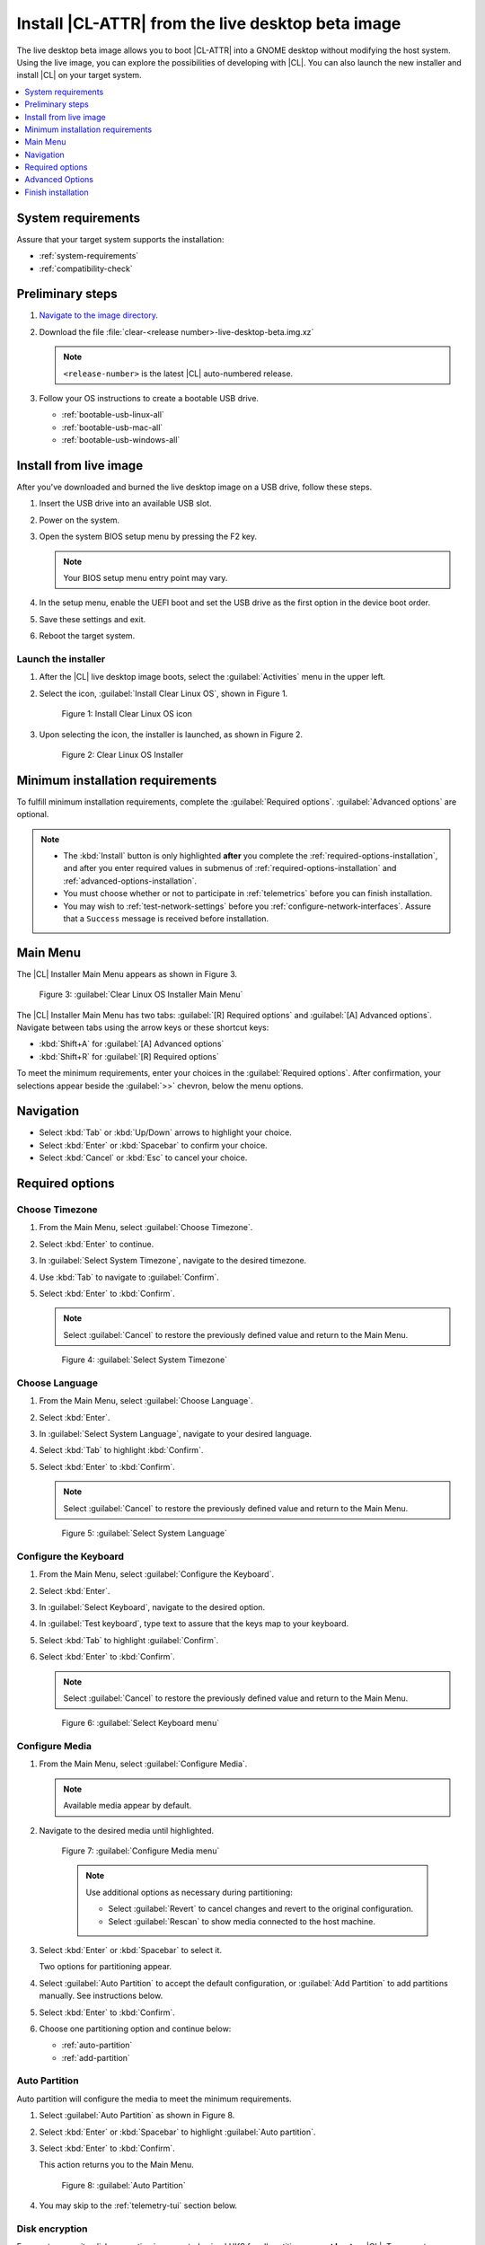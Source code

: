 .. _bare-metal-install-beta:

Install |CL-ATTR| from the live desktop beta image
##################################################

The live desktop beta image allows you to boot |CL-ATTR| into a GNOME
desktop without modifying the host system. Using the live image, you can
explore the possibilities of developing with |CL|. You can also launch the
new installer and install |CL| on your target system.

.. contents:: :local:
   :depth: 1

System requirements
*******************

Assure that your target system supports the installation:

* :ref:`system-requirements`
* :ref:`compatibility-check`

Preliminary steps
*****************

#. `Navigate to the image directory`_.

#. Download the file :file:`clear-<release number>-live-desktop-beta.img.xz`

   .. note::

      ``<release-number>`` is the latest |CL| auto-numbered release.

#. Follow your OS instructions to create a bootable USB drive.

   * :ref:`bootable-usb-linux-all`
   * :ref:`bootable-usb-mac-all`
   * :ref:`bootable-usb-windows-all`

.. _install-from-live-image:

Install from live image
***********************

After you've downloaded and burned the live desktop image on a
USB drive, follow these steps.

#. Insert the USB drive into an available USB slot.

#. Power on the system.

#. Open the system BIOS setup menu by pressing the F2 key.

   .. note::

    Your BIOS setup menu entry point may vary.

#. In the setup menu, enable the UEFI boot and set the USB drive as the
   first option in the device boot order.

#. Save these settings and exit.

#. Reboot the target system.

Launch the installer
====================

#. After the |CL| live desktop image boots, select the :guilabel:`Activities`   menu in the upper left.

#. Select the icon, :guilabel:`Install Clear Linux OS`, shown in Figure 1.

   .. figure:: figures/bare-metal-install-beta-1.png
     :scale: 50 %
     :alt: Install Clear Linux OS icon

     Figure 1: Install Clear Linux OS icon

#. Upon selecting the icon, the installer is launched, as shown in Figure 2.

   .. figure:: figures/bare-metal-install-beta-2.png
     :scale: 50 %
     :alt: Clear Linux OS Installer

     Figure 2: Clear Linux OS Installer

.. _minimum-installation-requirements:

Minimum installation requirements
*********************************

To fulfill minimum installation requirements, complete the
:guilabel:`Required options`. :guilabel:`Advanced options` are optional.

.. note::

   * The :kbd:`Install` button is only highlighted **after** you complete the
     :ref:`required-options-installation`, and after you enter required
     values in submenus of :ref:`required-options-installation` and
     :ref:`advanced-options-installation`.

   * You must choose whether or not to participate in :ref:`telemetrics`
     before you can finish installation.

   * You may wish to :ref:`test-network-settings` before you
     :ref:`configure-network-interfaces`. Assure that a ``Success`` message is received before installation.

Main Menu
*********
The |CL| Installer Main Menu appears as shown in Figure 3.

.. figure:: figures/bare-metal-install-beta-3.png
   :scale: 100 %
   :alt: Clear Linux OS Installer Main Menu

   Figure 3: :guilabel:`Clear Linux OS Installer Main Menu`

The |CL| Installer Main Menu has two tabs: :guilabel:`[R] Required options` and :guilabel:`[A] Advanced options`. Navigate between tabs using the arrow keys or these shortcut keys:

* :kbd:`Shift+A` for :guilabel:`[A] Advanced options`
* :kbd:`Shift+R` for :guilabel:`[R] Required options`

To meet the minimum requirements, enter your choices in the
:guilabel:`Required options`. After confirmation, your selections appear beside the :guilabel:`>>` chevron, below the menu options.

Navigation
**********

* Select :kbd:`Tab` or :kbd:`Up/Down` arrows to highlight your choice.

* Select :kbd:`Enter` or :kbd:`Spacebar` to confirm your choice.

* Select :kbd:`Cancel` or :kbd:`Esc` to cancel your choice.

.. _required-options-installation:

Required options
****************

Choose Timezone
===============

#. From the Main Menu, select :guilabel:`Choose Timezone`.

#. Select :kbd:`Enter` to continue.

#. In :guilabel:`Select System Timezone`, navigate to
   the desired timezone.

#. Use :kbd:`Tab` to navigate to :guilabel:`Confirm`.

#. Select :kbd:`Enter` to :kbd:`Confirm`.

   .. note::

      Select :guilabel:`Cancel` to restore the previously defined value and
      return to the Main Menu.

   .. figure:: figures/bare-metal-install-beta-4.png
      :scale: 100 %
      :alt: Select System Timezone

      Figure 4: :guilabel:`Select System Timezone`

Choose Language
===============

#. From the Main Menu, select :guilabel:`Choose Language`.

#. Select :kbd:`Enter`.

#. In :guilabel:`Select System Language`, navigate to your desired language.

#. Select :kbd:`Tab` to highlight :kbd:`Confirm`.

#. Select :kbd:`Enter` to :kbd:`Confirm`.

   .. note::

      Select :guilabel:`Cancel` to restore the previously defined value and return to the Main Menu.

   .. figure:: figures/bare-metal-install-beta-5.png
      :scale: 100 %
      :alt: Select System Language

      Figure 5: :guilabel:`Select System Language`


Configure the Keyboard
======================

#. From the Main Menu, select :guilabel:`Configure the Keyboard`.

#. Select :kbd:`Enter`.

#. In :guilabel:`Select Keyboard`, navigate to the desired option.

#. In :guilabel:`Test keyboard`, type text to assure that the keys map to
   your keyboard.

#. Select :kbd:`Tab` to highlight :guilabel:`Confirm`.

#. Select :kbd:`Enter` to :kbd:`Confirm`.

   .. note::

      Select :guilabel:`Cancel` to restore the previously defined value and return to the Main Menu.

   .. figure:: figures/bare-metal-install-beta-6.png
      :scale: 100 %
      :alt: Select Keyboard menu

      Figure 6: :guilabel:`Select Keyboard menu`

Configure Media
===============

#. From the Main Menu, select :guilabel:`Configure Media`.

   .. note::

      Available media appear by default.

#. Navigate to the desired media until highlighted.

   .. figure:: figures/bare-metal-install-beta-7.png
      :scale: 100 %
      :alt: Configure Media menu

      Figure 7: :guilabel:`Configure Media menu`

      .. note::

         Use additional options as necessary during partitioning:

         * Select :guilabel:`Revert` to cancel changes and revert to the
           original configuration.
         * Select :guilabel:`Rescan` to show media connected to the host
           machine.

#. Select :kbd:`Enter` or :kbd:`Spacebar` to select it.

   Two options for partitioning appear.

#. Select :guilabel:`Auto Partition` to accept the default configuration, or
   :guilabel:`Add Partition` to add partitions manually. See instructions
   below.

#. Select :kbd:`Enter` to :kbd:`Confirm`.

#. Choose one partitioning option and continue below:

   * :ref:`auto-partition`
   * :ref:`add-partition`

.. _auto-partition:

Auto Partition
==============

Auto partition will configure the media to meet the minimum requirements.

#. Select :guilabel:`Auto Partition` as shown in Figure 8.

#. Select :kbd:`Enter` or :kbd:`Spacebar` to highlight
   :guilabel:`Auto partition`.

#. Select :kbd:`Enter` to :kbd:`Confirm`.

   This action returns you to the Main Menu.

   .. figure:: figures/bare-metal-install-beta-8.png
      :scale: 100 %
      :alt: Auto Partition

      Figure 8: :guilabel:`Auto Partition`

#. You may skip to the :ref:`telemetry-tui` section below.

Disk encryption
===============

For greater security, disk encryption is supported using LUKS for all
partitions **except boot** on |CL|. To encrypt a partition, see the example
below to encrypt :ref:`encrypt-root`. Encryption is optional.

Encryption Passphrase
---------------------

|CL| uses a single passphrase for all encrypted partitions. Therefore, if
you turn on encryption for one partition, the same passphrase is used for
all partitions. Additional or different keys may be configured
post-installation using the ``cryptsetup`` tool.

.. note::

   During installation, if you encrypt the `root` partition first and the
   `swap` partition second, after you select encrypt for `swap`, the
   :guilabel:`Encryption Passphrase` dialogue will show the same Passphrase that was assigned to `root`. Select :guilabel:`Confirm` and
   press :kbd:`Enter` to use the same Passphrase.

.. _add-partition:

Add Partition
=============

Minimum requirements
--------------------

To add partitions manually, assign partitions per the minimum
requirements shown in Table 1:

.. list-table:: **Table 1. Disk Partition Setup**
   :widths: 33, 33, 33
   :header-rows: 1

   * - FileSystem
     - Mount Point
     - Minimum size
   * - ``VFAT``
     - /boot
     - 150M
   * - ``swap``
     -
     - 256MB
   * - ``root``
     - /
     - *Size depends upon use case/desired bundles.*


#. In the Configure Media menu, select :guilabel:`Add Partition`.

   .. note:: To change an existing partition, navigate to the partition,
      and select :guilabel:`Enter`.

boot partition
--------------

#. In the :guilabel:`File System` menu, select :kbd:`Up/Down` arrows to
   select the file system type.  See Figure 9.

#. In :guilabel:`Mount Point`, enter the ``/boot`` partition.

#. In :guilabel:`Size`, enter an appropriate size (e.g., 150M) per Table 1.

#. Navigate to :guilabel:`Confirm` until highlighted.

#. Select :guilabel:`Enter` to confirm.

   .. figure:: figures/bare-metal-install-beta-9.png
      :scale: 100 %
      :alt: boot partition

      Figure 9: :guilabel:`boot partition`

swap partition
--------------

#. In the :guilabel:`File System` menu, select :kbd:`Up/Down` arrows to
   select the file system type. See Figure 10.

#. In :guilabel:`Mount Point`, the field remains blank.

   .. note::

      The Mount Point field is disabled.

#. In :guilabel:`Size`, enter an appropriate size (e.g., 256MB) per Table 1.

#. Navigate to :guilabel:`Add`.

#. Select :guilabel:`Enter` to continue.

   .. figure:: figures/bare-metal-install-beta-10.png
      :scale: 100 %
      :alt: swap partition

      Figure 10: :guilabel:`swap partition`

.. _encrypt-root:

root partition
--------------

#. In the :guilabel:`File System` menu, select :kbd:`Up/Down` arrows to
   select the file system type. See Figure 11.

   #. Optional: Select :guilabel:`[X] Encrypt` to encrypt the partition.

      .. figure:: figures/bare-metal-install-beta-11.png
         :scale: 100 %
         :alt: Encrypt partition

         Figure 11: :guilabel:`Encrypt partition`


   #. The :guilabel:`Encryption Passphrase` dialogue appears.

      .. note::

         Minimum length is 8 characters. Maximum length is 94 characters.

      .. figure:: figures/bare-metal-install-beta-12.png
         :scale: 100 %
         :alt: Encryption Passphrase

         Figure 12: :guilabel:`Encryption Passphrase`

   #. Enter the same passphrase in the first and second field.

   #. Navigate to :guilabel:`Confirm` and press :kbd:`Enter`.

      .. note::

         :guilabel:`Confirm` is only highlighted if passphrases match.

#. Optional: In :guilabel:`[Optional] Label:`, enter your desired
   label for the partition.

#. In :guilabel:`Mount Point`, enter ``/``. See Figure 11.

#. In :guilabel:`Size`, enter an appropriate size per Table 1.

   .. note::

      The remaining available space shows by default.

#. Navigate to :guilabel:`Add` until highlighted.

#. Select :guilabel:`Enter` to continue.

   You are returned to the :guilabel:`Configure media` menu.

#. Select :guilabel:`Confirm` to complete the media selection. See Figure 13.

#. You are returned to the :guilabel:`Configure media` menu. Your partitions
   should be similar to those shown in Figure 13.

   .. figure:: figures/bare-metal-install-beta-13.png
      :scale: 100 %
      :alt: Partitions

      Figure 13: :guilabel:`Partitions`

#. Navigate to :guilabel:`Confirm` until highlighted.

#. Select :guilabel:`Enter` to complete adding partitions.

.. _telemetry-tui:

Telemetry
=========

To fulfill the :guilabel:`Required options`, choose whether or not to
participate in `telemetry`_.  :ref:`telemetrics` is a |CL| feature that
reports failures and crashes to the |CL| development team for improvements.
For more detailed information, visit our :ref:`telemetry-about` page.

#. In the Main Menu, navigate to :guilabel:`Telemetry` and select
   :kbd:`Enter`.

#. Select :kbd:`Tab` to highlight your choice.

#. Select :kbd:`Enter` to confirm.

   .. figure:: figures/bare-metal-install-beta-14.png
      :scale: 100 %
      :alt: Enable Telemetry

      Figure 14: :guilabel:`Enable Telemetry`

Skip to finish installation
===========================

After selecting values for all :guilabel:`Required options`, you may skip
directly to :ref:`finish-cl-installation`.

Otherwise, continue below. In the Main Menu, select
:guilabel:`Advanced options` to configure network interfaces or proxy
settings, add bundles, add/manage users, add kernel arguments, and more.

.. _advanced-options-installation:

Advanced Options
****************

.. _configure-network-interfaces:

Configure Network Interfaces
============================

By default, |CL| is configured to automatically detect the host network
interface using DHCP. However, if you want to use a static IP address or if
you do not have a DHCP server on your network, follow these instructions to
manually configure the network interface. Otherwise, default network
interface settings are automatically applied.

.. note::

   If DHCP is available, no user selection may be required.

#. Navigate to :guilabel:`Configure Network Interfaces` and
   select :kbd:`Enter`.

#. Navigate to the network :guilabel:`interface` you wish to change.

#. When the desired :guilabel:`interface` is highlighted, select
   :guilabel:`Enter` to edit.

   .. note:: Multiple network interfaces may appear.

   .. figure:: figures/bare-metal-install-beta-15.png
      :scale: 100 %
      :alt: Configure Network Interfaces

      Figure 15: :guilabel:`Configure Network Interfaces`

#. Notice :guilabel:`Automatic / dhcp` is selected by default (at bottom).

   Optional: Navigate to the checkbox :guilabel:`Automatic / dhcp` and select
   :kbd:`Spacebar` to deselect.

   .. figure:: figures/bare-metal-install-beta-16.png
      :scale: 100 %
      :alt: Network interface configuration

      Figure 16: :guilabel:`Network interface configuration`

#. Navigate to the appropriate fields and assign the desired
   network configuration.

#. To save settings, navigate to :guilabel:`Confirm` and select
   :kbd:`Enter`.

   .. note::

      To revert to previous settings, navigate to the :guilabel:`Cancel`
      and select :kbd:`Enter`.

#. Upon confirming network configuration, the :guilabel:`Testing Networking`
   dialogue appears. Assure the result shows success. If a failure occurs,
   your changes will not be saved.

#. Upon confirmation, you are returned to :guilabel:`Network interface`
   settings.

#. Navigate to and select :guilabel:`Main Menu`.

Optional: :ref:`Skip to finish installation <finish-cl-installation>`.

Proxy
=====

|CL| automatically attempts to detect proxy settings, as described in
`Autoproxy`_. If you need to manually assign proxy settings, follow this
instruction.

#. From the Advanced options menu, navigate to :guilabel:`Proxy`, and
   select :kbd:`Enter`.

#. Navigate to the field :guilabel:`HTTPS Proxy`.

   .. figure:: figures/bare-metal-install-beta-17.png
      :scale: 100 %
      :alt: Configure the network proxy

      Figure 17: :guilabel:`Configure the network proxy`

#. Enter the desired proxy address and port using conventional syntax,
   such as: \http://address:port.

#. Navigate to :guilabel:`Confirm` and select :kbd:`Enter`.

#. To revert to previous settings, navigate to :guilabel:`Cancel`
   and select :guilabel:`Cancel`.

Optional: :ref:`Skip to finish installation <finish-cl-installation>`.

.. _test-network-settings:

Test Network Settings
=====================

To manually assure network connectivity before installing |CL|,
select :guilabel:`Test Network Settings` and select :guilabel:`Enter`.

A progress bar appears as shown in Figure 18.

.. figure:: figures/bare-metal-install-beta-18.png
   :scale: 100 %
   :alt: Testing Networking dialogue

   Figure 18: :guilabel:`Testing Networking dialogue`

.. note::

   Any changes made to network settings are automatically tested
   during configuration.

Optional: :ref:`Skip to finish installation <finish-cl-installation>`.

Bundle Selection
================

#. On the Advanced menu, select :guilabel:`Bundle Selection`

#. Navigate to the desired bundle using :kbd:`Tab` or :kbd:`Up/Down` arrows.

#. Select :kbd:`Spacebar` to select the checkbox for each desired bundle.

   .. figure:: figures/bare-metal-install-beta-19.png
      :scale: 100 %
      :alt: Bundle Selection

      Figure 19: :guilabel:`Bundle Selection`

#. Select :kbd:`Confirm` or :kbd:`Cancel`.

   You are returned to the :guilabel:`Advanced options` menu.

Optional: :ref:`Skip to finish installation <finish-cl-installation>`.

User Manager
============

Add New User
------------

#. In Advanced Options, select :guilabel:`User Manager`.

#. Select :guilabel:`Add New User` as shown in Figure 20.

   .. figure:: figures/bare-metal-install-beta-20.png
      :scale: 100 %
      :alt: Add New User, User Name

      Figure 20: :guilabel:`Add New User`

#. Optional: Enter a :guilabel:`User Name`.

   .. note:

      The User Name must be alphanumeric and can include spaces, commas, or hyphens. Maximum length is 64 characters.

   .. figure:: figures/bare-metal-install-beta-21.png
      :scale: 100 %
      :alt: User Name

      Figure 21: :guilabel:`User Name`

#. Enter a :guilabel:`Login`.

   .. note::

      The User Login must be alphanumeric and can include hyphens and underscores. Maximum length is 31 characters.

#. Enter a :guilabel:`Password`.

   .. note:

       Minimum length is 8 characters. Maximum length is 255 characters.

#. In :guilabel:`Retype`, enter the same password.

#. Optional: Navigate to the :guilabel:`Administrative` checkbox and select
   :kbd:`Spacebar` to assign administrative rights to the user.

   .. note::

      Selecting this option enables sudo privileges for the user.

   .. figure:: figures/bare-metal-install-beta-22.png
      :scale: 100 %
      :alt: Administrative rights

      Figure 22: :guilabel:`Administrative rights`

#. Select :kbd:`Confirm`.

   .. note::

      If desired, select :guilabel:`Reset` to reset the form.

#. In :guilabel:`User Manager`, navigate to :guilabel:`Confirm`.

#. With :guilabel:`Confirm` highlighted, select :kbd:`Enter`.

Modify / Delete User
--------------------

#. In User Manager, select :guilabel:`Tab` to highlight the user, as shown
   in Figure 23.

#. Select :kbd:`Enter` to modify the user.

   .. figure:: figures/bare-metal-install-beta-23.png
      :scale: 100 %
      :alt: Modify User

      Figure 23: :guilabel:`Modify User`

#. Modify user details as desired.

   Optional: To delete the user, navigate to the :guilabel:`Delete`
   button and select :kbd:`Enter`

#. Navigate to :kbd:`Confirm` until highlighted.

   .. note::

      Optional: Select :guilabel:`Reset` to rest the form.

#. Select :guilabel:`Confirm` to save the changes you made.

You are returned to the User Manager menu.

Optional: :ref:`Skip to finish installation <finish-cl-installation>`.

Kernel Command Line
===================

For advanced users, |CL| provides the ability to add or remove kernel
arguments. If you want to append a new argument, enter the argument here.
This argument will be used every time you install or update a
new kernel.

#. In Advanced Options, select :guilabel:`Tab` to highlight
   :guilabel:`Kernel Command Line`.

#. Select :kbd:`Enter`.

#. To add or remove arguments, choose one of the following options.

   .. figure:: figures/bare-metal-install-beta-24.png
      :scale: 100 %
      :alt: kernel command line

      Figure 24: :guilabel:`kernel command line`

#. To add arguments, enter the argument in :guilabel:`Add Extra Arguments`.

#. To remove an existing argument, enter the argument in
   :guilabel:`Remove Arguments`.

#. Select :kbd:`Confirm`.

Optional: :ref:`Skip to finish installation <finish-cl-installation>`.

Kernel Selection
================

#. Select a kernel option. By default, the latest kernel release is
   selected. Native kernel is shown in Figure 25.

#. To select a differnt kernel, navigate to it using :guilabel:`Tab`.

   .. figure:: figures/bare-metal-install-beta-25.png
      :scale: 100 %
      :alt: Kernel selection

      Figure 25: :guilabel:`Kernel selection`

#. Select :kbd:`Spacebar` to select the desired option.

#. Select :kbd:`Confirm`.

Optional: :ref:`Skip to finish installation <finish-cl-installation>`.

Swupd Mirror
============

If you have your own custom mirror of |CL|, you can add its URL.

#. In Advanced Options, select :guilabel:`Swupd Mirror`.

#. To add a local swupd mirror, enter a valid URL in :guilabel:`Mirror URL:`

#. Select :kbd:`Confirm`.

   .. figure:: figures/bare-metal-install-beta-26.png
      :scale: 100 %
      :alt: Swupd Mirror

      Figure 26: :guilabel:`Swupd Mirror`

Optional: :ref:`Skip to finish installation <finish-cl-installation>`.

Assign Hostname
===============

#. In Advanced Options, select :guilabel:`Assign Hostname`.

#. In :guilabel:`Hostname`, enter the hostname only (excluding the domain).

   .. note::

      Hostname does not allow empty spaces. Hostname must start with an
      alphanumeric character but may also contain hyphens. Maximum length of
      63 characters.

   .. figure:: figures/bare-metal-install-beta-27.png
      :scale: 100 %
      :alt: Assign Hostname

      Figure 27: :guilabel:`Assign Hostname`


#. Navigate to :kbd:`Confirm` until highlighted.

#. Select :kbd:`Confirm`.

Optional: :ref:`Skip to finish installation <finish-cl-installation>`.

Automatic OS Updates
====================

In the rare case that you need to disable automatic software updates,
follow the onscreen instructions.

#. In Advanced Options, select :guilabel:`Automatic OS Updates`.

#. Select the desired option.

   .. figure:: figures/bare-metal-install-beta-28.png
      :scale: 100 %
      :alt: Automatic OS Updates

      Figure 28: :guilabel:`Automatic OS Updates`

You are returned to the :guilabel:`Main Menu`.

.. _finish-cl-installation:

Finish installation
*******************

#. When you are satisfied with your installation configuration, navigate to
   :guilabel:`Install` and select :kbd:`Enter`.

   .. note::

      Whenever installation is finished, a ``reboot`` button appears.

#. Select ``reboot``.

#. When the system reboots, remove any installation media present.

**Congratulations!**

You have successfully installed |CL| on bare metal using the new installer.

.. _Navigate to the image directory: https://download.clearlinux.org/image/
.. _Autoproxy: https://clearlinux.org/features/autoproxy
.. _telemetry: https://clearlinux.org/features/telemetry
